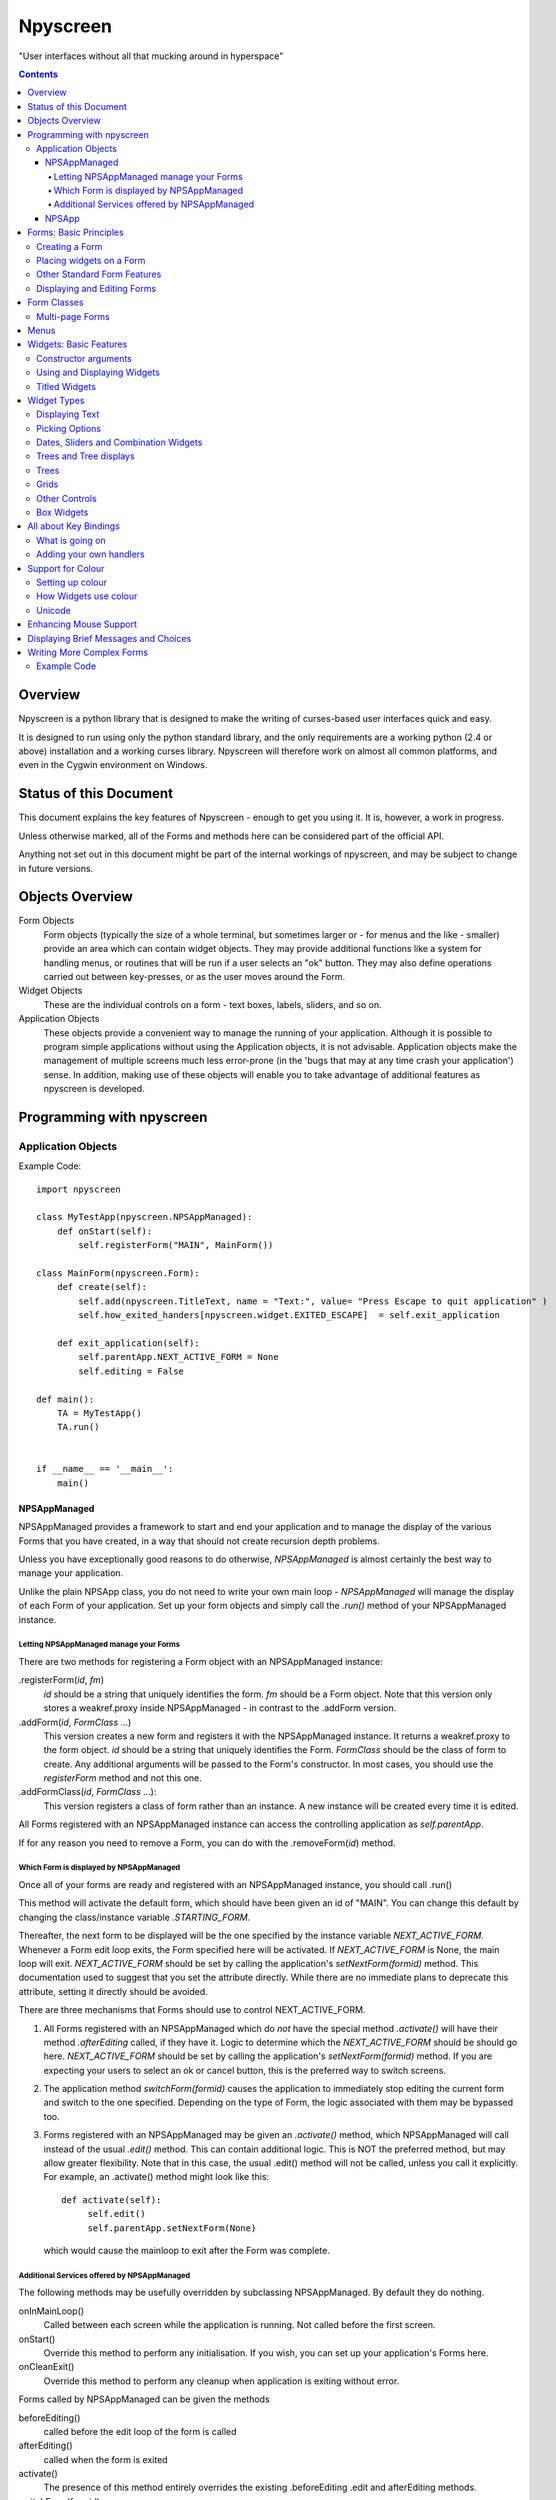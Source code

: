 #########
Npyscreen
#########

"User interfaces without all that mucking around in hyperspace"

.. contents::

Overview
========

Npyscreen is a python library that is designed to make the writing of curses-based user interfaces quick and easy.  

It is designed to run using only the python standard library, and the only requirements are a working python (2.4 or above) installation and a working curses library.  Npyscreen will therefore work on almost all common platforms, and even in the Cygwin environment on Windows.



Status of this Document
=======================

This document explains the key features of Npyscreen - enough to get you using it.  It is, however, a work in progress.

Unless otherwise marked, all of the Forms and methods here can be considered part of the 
official API.

Anything not set out in this document might be part of the internal workings of npyscreen, and may be subject to change in future versions.


Objects Overview
================

Form Objects
    Form objects (typically the size of a whole terminal, but sometimes larger or - for menus and the like - smaller) provide an area which can contain widget objects.  They may provide additional functions like a system for handling menus, or routines that will be run if a user selects an "ok" button.  They may also define operations carried out between key-presses, or as the user moves around the Form.
    
Widget Objects
    These are the individual controls on a form - text boxes, labels, sliders, and so on.
    
Application Objects
    These objects provide a convenient way to manage the running of your application.  Although it is possible to program simple applications without using the Application objects, it is not advisable.  Application objects make the management of multiple screens much less error-prone (in the 'bugs that may at any time crash your application') sense.  In addition, making use of these objects will enable you to take advantage of additional features as npyscreen is developed.

Programming with npyscreen
==========================

Application Objects
*******************

Example Code::

    import npyscreen

    class MyTestApp(npyscreen.NPSAppManaged):
        def onStart(self):
            self.registerForm("MAIN", MainForm())
    
    class MainForm(npyscreen.Form):
        def create(self):
            self.add(npyscreen.TitleText, name = "Text:", value= "Press Escape to quit application" )
            self.how_exited_handers[npyscreen.widget.EXITED_ESCAPE]  = self.exit_application    

        def exit_application(self):
            self.parentApp.NEXT_ACTIVE_FORM = None
            self.editing = False

    def main():
        TA = MyTestApp()
        TA.run()


    if __name__ == '__main__':
        main()


NPSAppManaged
-------------

NPSAppManaged provides a framework to start and end your application and to manage the display of the various Forms that you have created, in a way that should not create recursion depth problems.

Unless you have exceptionally good reasons to do otherwise, *NPSAppManaged* is almost certainly the best way to manage your application.  

Unlike the plain NPSApp class, you do not need to write your own main loop - *NPSAppManaged* will manage the display of each Form of your application.  Set up your form objects and simply call the *.run()* method of your NPSAppManaged instance.

Letting NPSAppManaged manage your Forms
~~~~~~~~~~~~~~~~~~~~~~~~~~~~~~~~~~~~~~~

There are two methods for registering a Form object with an NPSAppManaged instance:

.registerForm(*id*, *fm*)
    *id* should be a string that uniquely identifies the form.  *fm* should be a Form object.  Note that this version only stores a weakref.proxy inside NPSAppManaged - in contrast to the .addForm version.
    
.addForm(*id*, *FormClass* ...)
    This version creates a new form and registers it with the NPSAppManaged instance.  It returns a weakref.proxy to the form object.  *id* should be a string that uniquely identifies the Form.  *FormClass* should be the class of form to create.  Any additional arguments will be passed to the Form's constructor.  In most cases, you should use the *registerForm* method and not this one.

.addFormClass(*id*, *FormClass* ...):
    This version registers a class of form rather than an instance.  A new instance will be created every time it is edited.

All Forms registered with an NPSAppManaged instance can access the controlling application as *self.parentApp*.

If for any reason you need to remove a Form, you can do with the .removeForm(*id*) method. 

Which Form is displayed by NPSAppManaged
~~~~~~~~~~~~~~~~~~~~~~~~~~~~~~~~~~~~~~~~

Once all of your forms are ready and registered with an NPSAppManaged instance, you should call .run()

This method will activate the default form, which should have been given an id of "MAIN".  You can change this default by changing the class/instance variable *.STARTING_FORM*.

Thereafter, the next form to be displayed will be the one specified by the instance variable *NEXT_ACTIVE_FORM*.  Whenever a Form edit loop exits, the Form specified here will be activated.  If *NEXT_ACTIVE_FORM* is None, the main loop will exit.  *NEXT_ACTIVE_FORM* should be set by calling the application's *setNextForm(formid)* method.  This documentation used to suggest that you set the attribute directly. While there are no immediate plans to deprecate this attribute, setting it directly should be avoided.

There are three mechanisms that Forms should use to control NEXT_ACTIVE_FORM.  

1. All Forms registered with an NPSAppManaged which do *not* have the special method *.activate()* will have their method *.afterEditing* called, if they have it.  Logic to determine which the *NEXT_ACTIVE_FORM* should be should go here.  *NEXT_ACTIVE_FORM* should be set by calling the application's *setNextForm(formid)* method.  If you are expecting your users to select an ok or cancel button, this is the preferred way to switch screens.

2. The application method *switchForm(formid)* causes the application to immediately stop editing the current form and switch to the one specified. Depending on the type of Form, the logic associated with them may be bypassed too.

3. Forms registered with an NPSAppManaged may be given an *.activate()* method, which NPSAppManaged will call instead of the usual *.edit()* method.  This can contain additional logic.  This is NOT the preferred method, but may allow greater flexibility.  Note that in this case, the usual .edit() method will not be called, unless you call it explicitly.   For example, an .activate() method might look like this::
    
    def activate(self):
         self.edit()
         self.parentApp.setNextForm(None)
    
   which would cause the mainloop to exit after the Form was complete.

Additional Services offered by NPSAppManaged
~~~~~~~~~~~~~~~~~~~~~~~~~~~~~~~~~~~~~~~~~~~~~

The following methods may be usefully overridden by subclassing NPSAppManaged.  By default they do nothing.

onInMainLoop()
    Called between each screen while the application is running. Not called before the first screen. 

onStart()
    Override this method to perform any initialisation.  If you wish, you can set up your application's Forms here.
        
onCleanExit()
    Override this method to perform any cleanup when application is exiting without error.
    
Forms called by NPSAppManaged can be given the methods

beforeEditing()
    called before the edit loop of the form is called

afterEditing()
    called when the form is exited

activate()
    The presence of this method entirely overrides the existing .beforeEditing .edit  and afterEditing methods.
    
switchForm(formid)
    Immediately stop editing the current form and switch to the specified form.

switchFormPrevious()
    Immediately switch to the previous form in the history.

The following attribute affects new Forms:

keypress_timeout_default
    If this is set, new forms will be created with keypress_timeout set to this, provided they know what application they belong to - i.e. they have been passed *parentApp=* at creation time. If you are using NPSAppManaged, this will happen automatically.

*while_waiting()*, *_internal_while_waiting()*
    Applications can also have a *while_waiting* method.  You can define and override this at will, and it will be called while the application is waiting for user input (see the while_waiting method on forms).  The *_internal_while_waiting()* method is for internal use by npyscreen.

NPSApp
------

To use NPSApp subclass it and provide your own .main() definition.  When you are ready to run the application call .run() and your mainloop will be executed.

While it provides maximum flexibility, NPSApp is in almost every other way inferior to NPSAppManaged.


Forms: Basic Principles
=======================

A Form object is a screen area that contains widgets.  Forms control which widget a user is editing, and may provide additional functionality, such as pop-up menus or actions that happen on particular keypresses.

Creating a Form
***************

The Following arguments can be passed to a Form's constructor:

*name=*
    Names the Form.  As for some widgets, this will display a title.

*lines=0, columns=0, minimum_lines=24, minimum_columns=80*
    You can adjust the size of the Form, either providing an absolute size (with *lines=* and *columns=*) or a minimum size (*minimum_lines=* and *minimum_columns=*).  The default minimums (24x80) provide the standard size for terminal.  If you plan your Forms to fit within that size, they should be viewable on almost all systems without the need to scroll the Form.  Note that you can use the absolute sizing in one direction and the minimum in the other, should you wish.
    
Forms cannot be resized once created.  A system to dynamically re-arrange widgets as a terminal is resized is in a experimental state but is not part of the current distribution.

The standard constructor will call the method *.create()*, which you should override to create the Form widgets.  See below.

Placing widgets on a Form
*************************

To add a widget to a Form, use the method:

*add(WidgetClass, ...)*
    WidgetClass must be a class, all of the additional arguments will be passed to the widget's own constructor.  A reference to the widget will be returned.


The position and size of a widget are controlled by the widget's constructor.  However, there are hints that the Form class provides.  If you do not override the position of the widget, it will be placed according to the Form's *.nextrelx* and *nextrely* instance attributes.  The *.nextrely* attribute is increased automatically each time a widget is placed.  You might also increase it yourself by doing something like::
   
   self.nextrely += 1

Which would leave a gap between the previous widget and the next placed one.

Other Standard Form Features
****************************

*.create()*
    This method is called by the Form's constructor.  It does nothing by default - it is there for you to override in subclasses, but it is the best place to set up all the widgets on a Form.  Expect this method to be full of *self.add(...)* method calls, then!

*.while_editing()*
    This method is called as the user moves between widgets.  It is intended for you to override in subclasses, to do things like altering one widget based on the value of another.

*adjust_widgets()*
    Be very careful with this method.  It is called for every keypress while the Form is being edited, and there is no guarantee that it might not be called even more frequently.  By default it does nothing, and is intended for you to override.  Since it gets called so frequently, thoughtlessness here could slow down your whole application.  

   For example, be very conservative with redraws of the whole Form (a slow operation) - make sure you put in code to test whether a redraw is necessary, and try to only redraw widgets that really need to be changed, rather than redrawing the whole screen.
   
   If the Form's parentApp also has a method called *adjust_widgets*, this will also be called.
   
*while_waiting(), keypress_timeout*
   If you wish to perform actions while waiting for the user to press a key, you may define a *while_waiting* method.  You should also set the attribute *keypress_timeout*, which is a value in ms.  Whenever waiting for input, if more than the time given in *keypress_timeout* passes, while_waiting will be called.  Note that npyscreen takes no steps to ensure that *while_waiting()* is called at exactly regular intervals, and in fact it may never be called at all if the user continually presses keys.
   
   If a form's parentApp has a method called *while_waiting* this will also be called.
   
   A *keypress_timeout* value of 10 suggests that the *while_waiting* method is called about every second, assuming the user takes no other action.
   
   See the included example Example-waiting.py for a fully worked example.
   
*set_value(value)*
    Store *value* in the *.value* attribute of the *Form* and then call the *whenParentChangeValue* method of every widget that has it.

Displaying and Editing Forms
****************************

*.display()*
    Redraw every widget on the Form and the Form itself.

*.edit()*
    Allow the user to interactively edit the value of each widget.  You should not need to call this method if correctly using the *NPSAppManaged* class, but will need to use it otherwise.

Form Classes
============

Form, Popup
   The basic Form class.  When editing the form, the user can exit by selecting the OK button in the bottom right corner.
   
   By default, a Form will fill the Terminal.  Popup is simply a Form with a smaller default size.
   
   All form classes can have the method *set_value(value)*.  This sets the value of the attribute *value* and calls the method *when_parent_changes_value* of every contained widget on the form.
   
ActionForm, ActionPopup
   The ActionForm creates OK and Cancel buttons.  Selecting either exits the form.  The method *on_ok* or *on_cancel* is called when the Form exits (assuming the user selected one of these buttons).  Subclasses may therefore usefully override one or both of these methods, which by default do nothing.
   
TitleForm, TitleFooterForm, SplitForm
   These are Form classes with slightly different layouts.
   
   The SplitForm has a horizontal line across the middle.  The method *get_half_way()* will tell you where it has been drawn.
   
FormWithMenus, ActionFormWithMenus
   These forms are similar to the Form and ActionForm classes, but provide the additional functionality of Popup menus.
   
   To add a new menu to the Form use the method *new_menu(name='')*.  This will create the menu and return a proxy to it.  For more details see the section on Menus below.
   
FormBaseNew, FormBaseNewWithMenus
    This form does not have an *ok* or *cancel* button by default.  The additional methods *pre_edit_loop* and *post_edit_loop* are called before and after the Form is edited.  The default versions do nothing.  This class is intended as a base for more complex user interfaces.
    
FormMutt
    Inspired by the user interfaces of programs like *mutt* or *irssi*, this form defines four default widgets:
    
    *wStatus1*
        This is at the top of the screen.  You can change the type of widget used by changing the *STATUS_WIDGET_CLASS* class attribute (note this is used for both status lines).
    *wStatus2*
        This occupies the second to last line of the screen. You can change the type of widget used by changing the *STATUS_WIDGET_CLASS* class attribute (note this is used for both status lines).
    *wMain*
        This occupies the area between wStatus1 and wStatus2, and is a MultiLine widget.  You can alter the type of widget that appears here by subclassing *FormMutt* and changing the *MAIN_WIDGET_CLASS* class attribute.
    *wCommand*
        This Field occupies the last line of the screen. You can change the type of widget used by altering the *COMMAND_WIDGET_CLASS* class attribute.
   
    By default, wStatus1 and wStatus2 have *editable* set to False.
    
FormMuttActive, FormMuttActiveWithMenus, FormMuttActiveTraditional, FormMuttActiveTraditionalWithMenus
    These classes are intended to make the creation of more complicated applications easier.  It uses the additional classes *NPSFilteredDataBase*, *ActionControllerSimple*, *TextCommandBox*, *TextCommandBoxTraditional*.
    
    A very common \*nix style of terminal application (used by applications like mutt and irssi) has a central display with a list or grid of times, a command line at the bottom and some status lines.
    
    These classes make setting up a similar form easy.  The difference between the *FormMuttActive* and *FormMuttActiveTraditional* classes is that in the latter the only widget that the user ever actually edits is the command line at the bottom of the screen.  However, keypresses will be passed to the multiline widget in the centre of the display if these widgets are not editing a command line, allowing the user to scroll around and select items.
    
    What is actually displayed on the screen is controlled by the *ActionControllerSimple* class, which uses as a base the data stored not by any of the individual widgets but by the *NPSFilteredDatabase* class.
    
    I will write separate documentation explaining how to properly use and extend these classes.  In the meantime please contact me if you require help.

Multi-page Forms
****************

FormMultiPage (new in version 2.0pre63)
    This *experimental* class adds support for multi-page forms.  By default, scrolling down off the last widget on a page moves to the next page, and moving up from the first widget moves back a page. 
    
    Three new methods are added to this form:
    
    *add_page()*
        Intended for use during the creation of the form.  This adds a new page, and resets the position at which new widgets will be added.  The index of the page added is returned.
        
    *switch_page(*index*)*
        This method changes the active page to the one specified by *index*.
    
    *add_widget_intelligent(*args, **keywords)*
        This method adds a widget to the form.  If there is not enough space on the current page, it tries creating a new page and adding the widget there.  Note that this method may still raise an exception if the user has specified options that prevent the widget from appearing even on the new page.
        
    The default class will display the page you are on in the bottom right corner if the attribute *display_pages* is True and if there is more than one page.  You can also pass *display_pages=False* in to the constructor.  The color used for this display is stored in the attribute *pages_label_color*.  By default this is 'NORMAL'.  Other good values might be 'STANDOUT', 'CONTROL' or 'LABEL'. Again, you can pass this in to the constructor.
        
    Please note that this class is EXPERIMENTAL.  The API is still under review, and may change in future releases.  It is intended for applications which may have to create forms dynamically, which might need to create a single form larger than a screen (for example, a Jabber client that needs to display an xmpp form specified by the server.)  It is *not* intended to display arbitrarily large lists of items.  For that purpose, the multiline classes of widgets are much more efficient.
        
FormMultPageAction (new in version 2.0pre64)
    This is an *experimental* version of the FormMultiPage class that adds the on_ok and on_cancel methods of the ActionForm class and automatically creates cancel and ok buttons on the last page of the form.
    
FormMultiPageWithMenus, FormMultPageActionWithMenus
    Menu-enabled versions of the above classes.

Menus
=====

Some Form classes support the use of popup menus.  Menus could in theory be used as widgets on their own.  Popup menus (inspired, in fact, by the menu system in RiscOS) were selected instead of drop-down menus as being more suitable for a keyboard environment, making better use of available screen space and being easier to deploy on terminals of varied sizes.

Menus are usually created by calling a (supporting) Form's *new_menu* method.  Thereafter, the following methods are useful:

*addItem(text='', onSelect=function)*
   *text* should be the string to be menu.  onSelect should be a function to be called if that item is selected by the user.  This is one of the few easy opportunities in npyscreen to create circular references - you may wish to pass in a proxy to a function instead.  I've tried to guard you against circular references as much as possible - but this is just one of those times I can't second-guess your application structure.
   
*addNewSubmenu(...)*
   Create a new submenu (returning a proxy to it).  This is the preferred way of creating submenus. 
   
*addSubmenu(submenu)*
    Add an existing Menu to the Menu as a submenu.  All things considered, addNewSubmenu is usually a better bet.

    
(Internally, this menu system is referred to as the "New" menu system - it replaces a drop-down menu system with which I was never very happy.)



Widgets: Basic Features
=======================

Widgets are created by passing their class as the first argument of a Form's *add(...)* method.  The remaining arguments will be passed to the widget's own constructor.  These control things such as size, position, name, and initial values.

Constructor arguments
*********************

*name=*
  You should probably give each widget a name (a string).  Where appropriate, it will be used as the label of the widget.

*relx=*, *rely=*
   The position of the widget on the Form is controlled by relx and rely integers.   You don't have to specify them, in which case the form will do its best to decide where to put the widget.  You can specify only one or the other if you so choose (eg. you probably don't usually need to specify relx).

*width=*, *height=*, *max_width=*, *max_height=*
   By default, widgets will expand to fill all available space to the right and downwards, unless that would not make sense - for example single lines of text do not need moe than one line, and so don't claim more than one.  To alter the size of a widget, therefore, specify a different *max_width* or *max_height*.  It is probably better to use the max\_ versions - these will not raise an error if space is getting tight and you specify too much, but will try to squash the widget into remaining space.

*value=*
   The value of a widget is the thing a user can change - a string, a date, a selection of items, a filename.  The initial setting of the *.value* attribute can be specified here.

*values=*
   Where a widget offers the user a selection from a list of values, these can be specified here: this is the initial setting of the *values* attribute.

*editable=True*
   Whether the user should be able to edit a widget.  (Initial setting of the *.editable* attribute.)

*hidden=False*
   Whether a widget is visible or not.  (Initial setting of the *.hidden* attribute.)

*color='DEFAULT'*, labelColor='LABEL'
   Provides a hint to the colour-management system as to how the widget should be displayed.  More details elsewhere.
   
*scroll_exit=False*, *slow_scroll=False*, *exit_left*, *exit_right*
    These affect the way a user interacts with multi-line widgets.  *scroll_exit* decides whether or not the user can move from the first or last item to the previous or next widget.  *slow_scroll* means that widgets that scroll will do so one line at at time, not by the screen-full. The options *exit_left|right* dictate whether the user can exit a widget using the left and right arrow keys.

Using and Displaying Widgets
****************************

All widgets have the following methods:

*display()*
   Redraws the widget and tells curses to update the screen.

*update()*
   Redraws the widget, but doesn't tell curses to update the screen (it is more efficient to update all widgets and then have the Form on which they sit tell curses to redraw the screen all in one go).

   Most widgets accept the optional argument *clear=False|True* which affects whether they first blank the area they occupy before redrawing themselves

*edit()*
   Allow the user to interact with the widget.  The method returns when the user leaves the widget.
   
*when_parent_changes_value()*
    Called whenever the parent's *set_value(value)* method is called.
    
*when_value_edited()*
    Called when, during editing of the widget, its value changes.  I.e. after keypresses.
    You can disable this by setting the attribute *check_value_change* to False.
    
    You can override this function for your own use.

*when_cursor_moved()*
    Called when, during the editing of the widget, its cursor has been moved.  You can disable
    the check for this by setting the attribute *check_cursor_move* to False.
    
    You can override this function for your own use. 

Titled Widgets
**************

Many widgets exist in two forms, one with a label, one without.  For example Textbox and TitleText.  If the label is particularly long (at time of construction), the label may be put on its own line.  Additional constructor arguments:

*use_two_lines=*
  If either True or False, override what the widget would otherwise choose. 

*field_width=*
  (For text fields) - how wide should the entry part of the widget be?

*begin_entry_at=16*
   At what column should the entry part of the widget begin?

Internally titled widgets are actually a textbox (for the label) and whatever other kind of widget is required.  You can access the separate widgets (if you ever need to - you shouldn't) through the *label_widget* and *entry_widget* attributes. However, you may never need to, since the *value* and *values* attributes of the combined widget should work as expected.

Widget Types
============

Displaying Text
***************

Textbox, TitleText
   A single line of text, although of arbitrary length - the basic entry widget.

FixedText, TitleFixedText
   A single line of text, but with the editing functions of Textbox removed.

PasswordEntry, TitlePassword
   A textbox but altered so that the exact letters of *.value* are not displayed.  

Autocomplete
   This is a textbox but with additional functionality - the idea is that if the user presses TAB the widget will attempt to 'complete' what the user was typing, offering a choice of options if appropriate.  

   Of course, context is everything here.  *Autocomplete* is therefore not useful, but is intended as something you can subclass.  See the Filename and TitleFilename classes for examples. 

TitleFilename, Filename
   A textbox that will attempt to 'complete' a filename or path entered by the user.
   
   This is an example of the *Autocomplete* widget.

MultiLineEdit
   This widget allows the user to edit several lines of text. 

Pager
   This widget displays lines of text, allowing the user to scroll through them, but not edit them.



Picking Options
***************

MultiLine
   Offer the user a list of options.  (This widget could probably have a better name, but we're stuck with it for now)

   The options should be stored in the attribute *values* as a list.  The attribute *value* stores the index of the user's selection.  If you want to return the actual selected values rather than an index, use the *get_selected_objects()* method.

   One of the most important features of MultiLine and widgets derived from it is that it can be adapted easily to allow the user to choose different types of objects.  To do so, override the method *display_value(self, vl)*.  The argument *vl* will be the object being displayed, and the function should return a string that can be displayed on the screen.
   
   In other words you can pass in a list of objects of arbitrary types. By default, they will be displayed using *str()*, but by overriding *display_value* you can present them however you see fit.
   
   MultiLine also allows the user to 'filter' entries.  (bound to keys l, L, n, p by default for filter, clear filter, next and previous). The current implementation highlights lines that match on the screen.  Future implementations may hide the other lines or offer a choice.  You can control how the filter operates by overriding the filter_value method.  This should accept an index as an argument (which looks up a line in the list .values) and should return True on a match and False otherwise.  From version 2.0pre74, the whole filtering system can be disabled by setting that attribute *.allow_filtering* to False.  This can also be passed in as an argument to the constructor.

TitleMultiLine
   A titled version of the MultiLine widget.  

   If creating your own subclasses of MultiLine, you can create Title versions by subclassing this object and changing the *_entry_type* class variable.

MultiSelect, TitleMultiSelect, 
    Offer the User a list of options, allow him or her to select more than one of them.
    
    The *value* attribute is a list of the indexes user's choices.  As with the MultiLine widget, the list of choices is stored in the attribue *values*.

SelectOne, TitleSelectOne
    Functionally, these are like the Multiline versions, but with a display similar to the MultiSelect widget.

MultiSelectFixed, TitleMultiSelectFixed
    These special versions of MultiSelect are intended to display data, but like Textfixed do not allow the user to actually edit it.
    
MultiLineAction
    A common use case for this sort of widget is to perform an action on the currently highlighted item when the user pushes Return, Space etc.  Override the method *actionHighlighted(self, act_on_this, key_press)* of this class to provide this sort of widget.  That method will be called when the user 'selects' an item (though in this case .value will not actually be set) and will be passed the item highlighted and the key the user actually pressed.
    
MultiSelectAction
    This is similar to the MultiLineAction widget above, except that it also provides the method *actionSelected(self, act_on_these, keypress)*.  This can be overridden, and will be called if the user pressed ';'.  The method will be passed a list of the objects selected and the keypress.  You probably want to adjust the default keybindings to make this widget useful. 

Dates, Sliders and Combination Widgets
**************************************

DateCombo, TitleDateCombo
    These widgets allow a user to select a date.  The actual selection of a date is done with the class MonthBox, which is displayed in a temporary window.  The constructor can be passed the following arguments - allowPastDate=False and      allowTodaysDate=False - both of which will affect what the user is allowed to select.

ComboBox, TitleCombo
    This box looks like a Textbox, but the user can only select from a list of options.  Which are displayed in a temporary window if the user wants to change the value.  Like the MultiLine widget, the attribute *value* is the index of a selection in the list *values*.  The ComboBox widget can also be customised by overloading the *display_value(self, vl)* method. 

Slider, TitleSlider
   Slider presents a horizontal slider.  The following additional arguments to the constructor are useful:

   out_of=100
      The maximum value of the slider.
   step=1
      The increments by which a user my increase or decrease the value.
   lowest=0
      The minimum value a user can select. Note that sliders are not designed to allow a user to select negative values.  *lowest* should be >= 0
   label=True
      Whether to print a text label next to the slider.  If so, see the *translate_value* method.
      
   All of these options set attributes of the same name that may be altered once the widget exists.
   
   The text displayed next to the widget (if *label=True*) is generated by the *translate_value* method.  This takes no options and returns a string.  It makes sense to subclass the Slider object and overload this method.  It probably makes sense to ensure that the string generated is of a fixed length.  Thus the default code looks like::
   
      stri = "%s / %s" %(self.value, self.out_of)
      l = (len(str(self.out_of)))*2+4
      stri = stri.rjust(l)
      return stri

Trees and Tree displays
***********************
(The tree objects are the newest part of the library, and are therefore not as mature as the rest of it. In particular, the exact way they are displayed may change in future versions.).


NPSTreeData
    The NPSTreeData class is used to represent tree objects.  Each nod of the tree, including the root node, is an NPSTreeData instance.  Each node may have its own content, a parent or children.

    The content of each node is either set when it is created or using the *.setContent* method.

    *.getContent* returns the content.

    *.getContentForDisplay* is used by the widgets that display trees, which expect it to return a string that can be displayed to the user to represent the content.  You might want to overload this method.

    *newChild(content=...)* creates a new child node.
    
    *selectable* (new in version 2.0pre70) If this attribute is true the user can mark a value as 'selected'. This is used by MLTreeMultiSelect widget, and is True by default.
    

Trees
*****

MLTree, MLTreeAction
    The *values* attribute of this class must store an NPSTree instance.
    However, if you wish you can override the method *convertToTree* of this
    class.  This method should return an NPSTree instance.  The function will be
    called automatically whenever *values* is assigned.

    By default this class uses *TreeLine* widgets 
    to display each line of the tree.  In derived classes You can change this by changing
    the class attribute *_contained_widgets*.

MLTreeAnnotated, MLTreeAnnotatedAction
    By default this class uses *TreeLineAnnotated* widgets to display each line of the tree.
    In derived classes You can change this by changing the class 
    attribute *_contained_widgets*.

MLTreeMultiSelect
    *New in version 2.0pre70*
    
    This class allows you to select multiple items of a tree.  You can select which nodes of NPSTreeData the user is able to select by setting the attribute *selectable* on that node.
    
    The method *get_selected_objects(self, return_node=True,)* returns an generator object that lists the nodes that are selected.  If return_node is True, the actual node itself is yielded, otherwise the value of *node.getContent()* is yielded instead.
    
    *New in Version 2.0pre71*   If the attribute *select_cascades* is True (which can be set by passing the argument *select_cascades* at the time of creation or setting the attribute directly later), selecting a node will automatically select any selectable nodes under the selected node. This is set to True by default.
    
    The selected nodes also have their attribute *selected* set to True, and so you can walk through the tree to find them if you prefer.
    
    The widget used to display each line is *TreeLineSelectable*.

MLTreeMultiSelectAnnotated
    *New in version 2.0pre71*
    
    A version of the MLTreeMultiSelect class that uses *TreeLineSelectableAnnotated* as its display widgets.


MultiLineTree, SelectOneTree, and MultiLineTree
    These widgets all work in a very similar way to the non-Tree versions,
    except that they expect to contain an NPSTree in their .values attribute.
    The other major difference is that their .value attribute does not contain
    the index of the selected value(s), but the selected value(s)
    itself/themselves.  However, these classes will in a future version be DEPRECATED in favour of the
    much improved *MLTree* and *MLTreeAction* classes. 


MultiLineTreeNew, MultiLineTreeNewAction
    *These classes are provided solely for compatibility with old code. New classes should use the MLTree and related classes*  

    The *values* attribute of this class must store an NPSTree instance.
    However, if you wish you can override the method *convertToTree* of this
    class.  This method should return an NPSTree instance.  The function will be
    called automatically whenever *values* is assigned.


    By default this class uses *TreeLineAnnotated* widgets 
    to display each line of the tree.  In derived classes You can change this by changing
    the class attribute *_contained_widgets*.
    
MutlilineTreeNewAnnotated, MultilineTreeNewAnnotatedAction
    *These classes are provided solely for compatibility with old code. New classes should use the MLTree and related classes*  
    
    By default this class uses *TreeLineAnnotated* widgets 
    to display each line of the tree.  In derived classes You can change this by changing
    the class attribute *_contained_widgets*.
    
Grids
*****
SimpleGrid
    This offers a spreadsheet-like display.  The default is only intended to display information (in a grid of text-fields).  However, it is designed to be flexible and easy to customize to display a variety of different data.  Future versions may include new types of grids.  Note that you can control the look of the grid by specifying either *columns* or *column_width* at the time the widget is created.  It may be that in the future the other multi-line classes will be derived from this class.

    *values* should be specified as a two-dimensional array.

GridColTitles
    Like the simple grid, but uses the first two lines of the display to display the column titles.  These can be provided as a *col_titles* argument at the time of construction, or by setting the *col_titles* attribute at any time.  In either case, provide a list of strings.


Other Controls
**************

Checkbox, RoundCheckBox
   These offer a single option - the label is generated from the attribute *name*, as for titled widgets.  The attribute *value* is either true or false.
   
   The function whenToggled(self) is called when the user toggles the state of the checkbox.  You can overload it.


Button
   Functionally similar to the Checkbox widgets, but looking different.  The Button is usually used for OK and Cancel Buttons on Forms and similar things, though they should probably be replaced with the ButtonPress type.
   
ButtonPress
    Not a toggle, but a control.  This widget has the method whenPressed(self), which you should overload to do your own things.
   
FormControlCheckbox
   A common use of Checkbox is to offer the user the option to enter additional data.  For example "Enter Expiry Date".  In such a case, the Form needs to display additional fields in some cases, but not in others.  FormControlCheckbox makes this trivial.
   
   Two methods are defined:
   
   addVisibleWhenSelected(*wg*)
      *wg* should be a widget.  
      
      This method does not create a widget, but instead puts an existing widget under the control of the FormControlCheckbox.  If FormControlCheckbox is selected, the widget will be visible.  
      
      As many widgets as you wish can be added in this way.
      
   addInvisibleWhenSelected(*wg*)
      Widgets registered in this way are visible only when the FormControlCheckbox is not selected.
      
AnnotateTextboxBase, TreeLineAnnotated, TreeLineSelectableAnnotated
    The *AnnotateTextboxBase* class is mainly intended for use by the
    multiline listing widgets, for situations where each item displayed needs an
    annotation supplied to the left of the entry itself.  The API for these
    classes is slightly ugly, because these classes were originally intended for
    internal use only.  It is likely that more user-friendly versions will be
    supplied in a later release.  Classes derived from *AnnotateTextboxBase*
    should define the following:

    *ANNOTATE_WIDTH*
        This class attribute defines how much margin to leave before the
        text entry widget itself.  In the TreeLineAnnotated class the margin needed is calculated
        dynamically, and ANNOTATE_WIDTH is not needed.

    *getAnnotationAndColor* 
        This function should return a tuple consisting of the string to
        display as the annotation and the name of the colour to use when displaying
        it.  The colour will be ignored on B/W displays, but should be provided in
        all cases, and the string should not be longer than *ANNOTATE_WIDTH*,
        although by default the class does not check this.

    *annotationColor*, *annotationNoColor*
        These methods draw the annotation on the screen.  If using strings
        only, these should not need overriding.  If one is altered, the other should
        be too, since npyscreen will use one if the display is configured for colour
        and the other if configured for black and white.

Box Widgets
***********
BoxBasic, RoundCheckBox
   BoxBasic prints a box with an optional name and footer on the screen.  It is intended as a base class for further widgets.
  
BoxTitle
    BoxTitle is a hybrid of the Title widget and the Multiline widget.  Again, it is mostly intended as a base class for more complex layouts.



All about Key Bindings
======================

What is going on
****************

Many objects can take actions based on user key presses.  All such objects inherit from the internal class InputHandler.  That class defines a dictionary called *handlers* and a list called *complex_handlers*.  Both of these are set up by a method called *set_up_handlers* called during the Constructor.

*handlers*
   Might look something like this::
   
        {curses.ascii.NL:   self.h_exit_down,
         curses.ascii.CR:   self.h_exit_down,
         curses.ascii.TAB:  self.h_exit_down,
         curses.KEY_DOWN:   self.h_exit_down,
         curses.KEY_UP:     self.h_exit_up,
         curses.KEY_LEFT:   self.h_exit_left,
         curses.KEY_RIGHT:  self.h_exit_right,
         "^P":              self.h_exit_up,
         "^N":              self.h_exit_down,
         curses.ascii.ESC:  self.h_exit_escape,
         curses.KEY_MOUSE:  self.h_exit_mouse,
         }

If a key is pressed (note support for notations like "^N" for "Control-N" and "!a" for "Alt N") that exists as a key in this dictionary, the function associated with it is called.  No further action is taken.  By convention functions that handle user input are prefixed with h\_.

*complex_handlers*
    This list should contain list or tuple pairs like this (test_func, dispatch_func).  
    
    If the key is not named in the dictionary *handlers*, each test_func is run.  If it returns True, the dispatch_func is run and the search stops.
    
    Complex handlers are used, for example, to ensure that only printable characters are entered into a textbox.  Since they will be run frequently, there should be as few of them as possible, and they should execute as quickly as possible.
    
When a user is editing a widget and a key is pressed, *handlers* and then *complex_handlers* are used to try to find a function to execute.  If the widget doesn't define an action to be taken, the *handlers* and *complex_handlers* of the parent Form are then checked.

Adding your own handlers
************************

Objects that can handle user input define the following methods to assist with adding your own key bindings:

*add_handlers(new_handlers)*
    *new_handlers* should be a dictionary.

*add_complex_handlers(new_handlers)*
    *new_handlers* should be a list of lists.  Each sublist must be a pair *(test_function, callback)*

Support for Colour
==================

Setting up colour
*****************

All of the standard widgets are entirely usable on a monochrome terminal.  However, it's a colourful world these days, and npyscreen lets you display your widgets in, well, if not Technicolor(TM) then as close as curses will allow.

Colour is handled by the ThemeManager class.  Generally, your application should stick to using one ThemeManager, which you should set using the *setTheme(ThemeManager)* function.  So for example::

    npyscreen.setTheme(npyscreen.Themes.ColorfulTheme)
    
Any default themes defined by npyscreen will be accessible via npyscreen.Themes.

A basic theme looks like this::

    class DefaultTheme(npyscreen.ThemeManager):
        default_colors = {
        'DEFAULT'     : 'WHITE_BLACK',
        'FORMDEFAULT' : 'WHITE_BLACK',
        'NO_EDIT'     : 'BLUE_BLACK',
        'STANDOUT'    : 'CYAN_BLACK',
        'CURSOR'      : 'WHITE_BLACK',
        'LABEL'       : 'GREEN_BLACK',
        'LABELBOLD'   : 'WHITE_BLACK',
        'CONTROL'     : 'YELLOW_BLACK',
        'IMPORTANT'   : 'GREEN_BLACK',
        'SAFE'        : 'GREEN_BLACK',
        'WARNING'     : 'YELLOW_BLACK',
        'DANGER'      : 'RED_BLACK',
        'CRITICAL'    : 'BLACK_RED',
        'GOOD'        : 'GREEN_BLACK',
        'GOODHL'      : 'GREEN_BLACK',
        'VERYGOOD'    : 'BLACK_GREEN',
        'CAUTION'     : 'YELLOW_BLACK',
        'CAUTIONHL'   : 'BLACK_YELLOW',
        }
        
The colours - such as WHITE_BLACK ("white on black") - are defined in the *initialize_pairs* method of the ThemeManager class.  The following are defined by default::
    
    ('BLACK_WHITE',      curses.COLOR_BLACK,      curses.COLOR_WHITE),
     ('BLUE_BLACK',       curses.COLOR_BLUE,       curses.COLOR_BLACK),
     ('CYAN_BLACK',       curses.COLOR_CYAN,       curses.COLOR_BLACK),
     ('GREEN_BLACK',      curses.COLOR_GREEN,      curses.COLOR_BLACK),
     ('MAGENTA_BLACK',    curses.COLOR_MAGENTA,    curses.COLOR_BLACK),
     ('RED_BLACK',        curses.COLOR_RED,        curses.COLOR_BLACK),
     ('YELLOW_BLACK',     curses.COLOR_YELLOW,     curses.COLOR_BLACK),
    )

('WHITE_BLACK' is always defined.)    

If you find you need more, subclass ThemeManager and change class attribute *_colours_to_define*.   You are able to use colours other than the standard curses ones, but since not all terminals support doing so, npyscreen does not by default.

If you want to disable all colour in your application, npyscreen defines two convenient functions: *disableColor()* and *enableColor()*.


How Widgets use colour
**********************

When a widget is being drawn, it asks the active ThemeManager to tell it appropriate colours.  'LABEL', for example, is a label given to colours that will be used for the labels of widgets.  The Theme manager looks up the relevant name in its *default_colors* dictionary and returns the appropriate colour-pair as an curses attribute that is then used to draw the widget on the screen.

Individual widgets often have *color* attribute of their own (which may be set by the constructor).  This is usually set to 'DEFAULT', but could be changed to any other defined name.  This mechanism typically only allows individual widgets to have one particular part of their colour-scheme changed.

Title... versions of widgets also define the attribute *labelColor*, which can be used to change the colour of their label colour.

Unicode
*******
The latest versions of the library aim to handle unicode/utf-8 strings.  Please report any problems.

Enhancing Mouse Support
=======================
Widgets that wish to handle mouse events in more detail should override the method *.handle_mouse_event(self, mouse_event)*.  Note that *mouse_event* is a tuple::
    
    def handle_mouse_event(self, mouse_event):
        mouse_id, x, y, z, bstate = mouse_event # see note below.
        # Do things here....

This is mostly useful, but x and y are absolute positions, rather than relative ones.  For that reason, you should use the convenience function provided to convert these values into co-ordinates relative to the widget.  Thus, most mouse handling functions will look like this::

def handle_mouse_event(self, mouse_event):
    mouse_id, rel_x, rel_y, z, bstate = self.interpret_mouse_event(mouse_event)
    # Do things here.....
    
The mouse handler will only be called if the widget is "editable".  In very rare cases, you may wish to have a non-editable widget respond to mouse events.  In that case, you can set the widget's attribute *.self.interested_in_mouse_even_when_not_editable* to True.

See the Python Library curses module documentation for more detail on mouse events.


Displaying Brief Messages and Choices
=====================================

The following functions allow you to display a brief message or choice to the user.

*notify(message, title="Message", form_color='STANDOUT', wrap=True, wide=False,)*
    This function displays a message on the screen.  It does not block and the user cannot interact with it - use it to display messages like "Please Wait" while other things are happening.
    
*notify_wait(message, title="Message", form_color='STANDOUT', wrap=True, wide=False,)*
    This function displays a message on the screen, and blocks for a brief amount of time. The user cannot interact with it.
    
*notify_confirm(message, title="Message", form_color='STANDOUT', wrap=True, wide=False, editw=0)*
    Display a message and an OK button.  The user can scroll the message if needed.  editw controls which widget is selected when the dialog is first displayed; set to 1 to have the OK button active immediately.
    
*notify_ok_cancel(message, title="Message", form_color='STANDOUT', wrap=True, editw = 0,)*
    Display a message and return True if the user selected 'OK' and False if the user selected 'Cancel'.
    
*notify_yes_no(message, title="Message", form_color='STANDOUT', wrap=True, editw = 0)*
    Similar to *notify_ok_cancel* except the names of the buttons are 'Yes' and 'No'.


Writing More Complex Forms
==========================

A very typical style of programming for terminal applications has been to have a screen that has a command line, typically at the bottom of the screen, and then some kind of list widget or other display taking up most of the screen, with a title bar at the top and a status bar above the command line.  Variations on this scheme are found in applications like Mutt, less, Vim, irssi and so on.

To make writing these kinds of form easier, npyscreen provides a series of classes that are intended to work together.

FormMuttActive, FormMuttActiveWithMenus, FormMuttActiveTraditional, FormMuttActiveTraditionalWithMenus
    These classes define the basic form.  The following *class attributes* dictate exactly how the form is created::
            
            MAIN_WIDGET_CLASS   = wgmultiline.MultiLine
            MAIN_WIDGET_CLASS_START_LINE = 1
            STATUS_WIDGET_CLASS = wgtextbox.Textfield
            STATUS_WIDGET_X_OFFSET = 0
            COMMAND_WIDGET_CLASS= wgtextbox.Textfield
            COMMAND_WIDGET_NAME = None
            COMMAND_WIDGET_BEGIN_ENTRY_AT = None
            COMMAND_ALLOW_OVERRIDE_BEGIN_ENTRY_AT = True
    
            DATA_CONTROLER    = npysNPSFilteredData.NPSFilteredDataList
            
            ACTION_CONTROLLER  = ActionControllerSimple
    
    The default definition makes the following instance attributes available after initalization::
            
            # Widgets - 
            self.wStatus1 # by default a title bar
            self.wStatus2 # just above the command line
            self.wMain    # the main area of the form - by default a MultiLine object
            self.wCommand # the command widget
            
            self.action_controller # not a widget. See below.
    
    The form's *.value* attribute is set to an instance of the object specified by DATA_CONTROLLER.
    
    Typically, and application will want to define its own DATA_CONTROLLER and ACTION_CONTROLLER.
    
    The difference between the traditional and non-traditional forms is that in the traditional form, the focus stays always with the command line widget, although some keypresses will be passed to the MAIN_WIDGET_CLASS - so that, from the user's point of view, it looks as if he/she is interacting with both at once.
    
TextCommandBox
    The TextCommandBox is like a usual text box, except that it passes what the user types to the action_controller.  In addition, it can keep a history of the commands entered.  See the documentation on ActionControllerSimple for more details.
    
TextCommandBoxTraditional
    This is the same as the TextCommandBox, except that it additionally will pass certain keystrokes to the widget specified by *self.linked_widget*.  In the default case, any keystroke that does not match a handler in TextCommandBoxTraditional will be passed to the linked widget.  Additionally, any keystroke that is listed in the list *self.always_pass_to_linked_widget* will be handled by the linked widget.  However, if the current command line begins with any character that is listed in the class attribute *BEGINNING_OF_COMMAND_LINE_CHARS*, the user input will be handled by this class, not by the linked widget.
    
    This is rather complicated, but an example will make it clearer.  The default BEGINNING_OF_COMMAND_LINE_CHARS specifies that ':' or '/' marks the beginning of a command.  After that point, keypresses are handled by this widget, not by the linked widget, so that the up and down arrows start to navigate the command history.  However, if the command line is currently empty, those keys navigate instead the linked widget.  
    
    As in the TextCommandBox widget, the value of the command line is passed to the parent form's action_controller object.
    
ActionControllerSimple
    This object receives command lines and executes call-back functions.  
    
    It recognises two types of command line - a "live" command line, where an action is taken with every change in the command line, and a command that is executed when the return key is pressed.
    
    Callbacks are added using the *add_action(ident, function, live)*, method.  'ident' is a regular expression that will be matched against the command line, *function* is the callback itself and *live* is either True or False, to specify whether the callback should be executed with every keypress (assuming that 'ident' matches).
    
    Command lines that match the regular expression 'ident' cause the call-back to be called with the following arguments: *call_back(command_line, control_widget_proxy, live=True)*.  Here *command_line* is the string that is the command line, *control_widget_proxy* is a weak reference to the command line widget, and live specifies whether the function is being called 'live' or as a result of a return.  
    
    The method *create()* can be overridden. It is called when the object is created. The default does nothing.  You probably want to use this as a place to call *self.add_action*.

NPSFilteredDataBase
    The default *NPSFilteredDataBase* class suggests how the code to manage the display might be separated out into a separate object.  The precise methods will be very application dependent.  This is not an essential part of this kind of application, but it is good practice to keep the logic of (for example) database access separate from the logic of the user interface.



Example Code
************

The following example shows how this model works.  The application creates an ActionController that has a search action.  This action calls the user-defined function set_search, which communicates with the Form's parent.value (actually a NPSFilteredDataBase class). It then uses this class to set the values in wMain.values and calls wMain.display() to update the display.

FmSearchActive is simply a FormMuttActiveTraditional class, with a class attribute that specifies that the form should use our action controller::
    class ActionControllerSearch(npyscreen.ActionControllerSimple):
        def create(self):
            self.add_action('^/.*', self.set_search, True)
    
        def set_search(self, command_line, widget_proxy, live):
            self.parent.value.set_filter(command_line[1:])
            self.parent.wMain.values = self.parent.value.get()
            self.parent.wMain.display()


    class FmSearchActive(npyscreen.FormMuttActiveTraditional):
        ACTION_CONTROLLER = ActionControllerSearch

    class TestApp(npyscreen.NPSApp):
        def main(self):
            F = FmSearchActive()
            F.wStatus1.value = "Status Line "
            F.wStatus2.value = "Second Status Line "
            F.value.set_values([str(x) for x in range(500)])
            F.wMain.values = F.value.get()
        
            F.edit()


    if __name__ == "__main__":
        App = TestApp()
        App.run()





    



